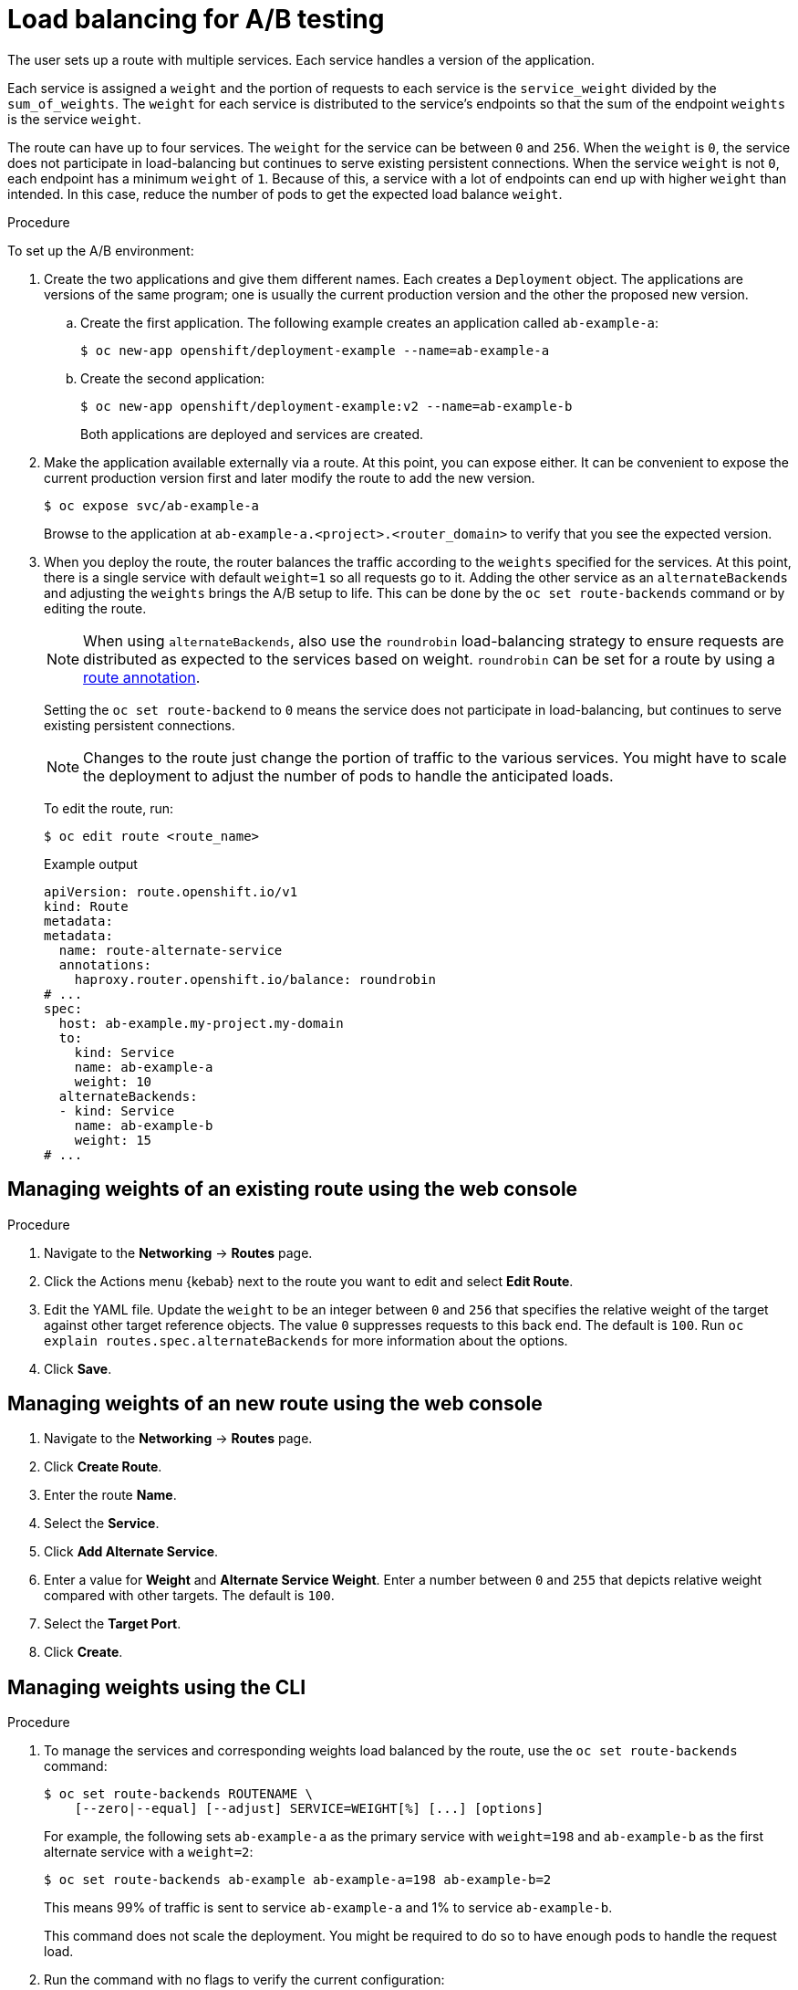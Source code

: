 // Module included in the following assemblies:
//
// * applications/deployments/route-based-deployment-strategies.adoc

:_mod-docs-content-type: PROCEDURE
[id="deployments-ab-testing-lb_{context}"]
= Load balancing for A/B testing

The user sets up a route with multiple services. Each service handles a version of the application.

Each service is assigned a `weight` and the portion of requests to each service is the `service_weight` divided by the `sum_of_weights`. The `weight` for each service is distributed to the service's endpoints so that the sum of the endpoint `weights` is the service `weight`.

The route can have up to four services. The `weight` for the service can be between `0` and `256`. When the `weight` is `0`, the service does not participate in load-balancing but continues to serve existing persistent connections. When the service `weight` is not `0`, each endpoint has a minimum `weight` of `1`. Because of this, a service with a lot of endpoints can end up with higher `weight` than intended. In this case, reduce the number of pods to get the expected load balance `weight`.

////
See the
xref:../../architecture/networking/routes.adoc#alternateBackends[Alternate
Backends and Weights] section for more information.

The web console allows users to set the weighting and show balance between them:

weighting.png[Visualization of Alternate Back Ends in the Web Console]
////

.Procedure

To set up the A/B environment:

. Create the two applications and give them different names. Each creates a `Deployment` object. The applications are versions of the same program; one is usually the current production version and the other the proposed new version.
.. Create the first application. The following example creates an application called `ab-example-a`:
+
[source,terminal]
----
$ oc new-app openshift/deployment-example --name=ab-example-a
----
+
.. Create the second application:
+
[source,terminal]
----
$ oc new-app openshift/deployment-example:v2 --name=ab-example-b
----
+
Both applications are deployed and services are created.

. Make the application available externally via a route. At this point, you can expose either. It can be convenient to expose the current production version first and later modify the route to add the new version.
+
[source,terminal]
----
$ oc expose svc/ab-example-a
----
+
Browse to the application at `ab-example-a.<project>.<router_domain>` to verify that you see the expected version.

. When you deploy the route, the router balances the traffic according to the `weights` specified for the services. At this point, there is a single service with default `weight=1` so all requests go to it. Adding the other service as an `alternateBackends` and adjusting the `weights` brings the A/B setup to life. This can be done by the `oc set route-backends` command or by editing the route.
+
[NOTE]
====
When using `alternateBackends`, also use the `roundrobin` load-balancing strategy to ensure requests are distributed as expected to the services based on weight. `roundrobin` can be set for a route by using a link:https://docs.openshift.com/container-platform/4.13/networking/routes/route-configuration.html#nw-route-specific-annotations_route-configuration[route annotation].
====
+
Setting the `oc set route-backend` to `0` means the service does not participate in load-balancing, but continues to serve existing persistent connections.
+
[NOTE]
====
Changes to the route just change the portion of traffic to the various services. You might have to scale the deployment to adjust the number of pods to handle the anticipated loads.
====
+
To edit the route, run:
+
[source,terminal]
----
$ oc edit route <route_name>
----
+
.Example output
[source,terminal]
----
apiVersion: route.openshift.io/v1
kind: Route
metadata:
metadata:
  name: route-alternate-service
  annotations:
    haproxy.router.openshift.io/balance: roundrobin
# ...
spec:
  host: ab-example.my-project.my-domain
  to:
    kind: Service
    name: ab-example-a
    weight: 10
  alternateBackends:
  - kind: Service
    name: ab-example-b
    weight: 15
# ...
----

[id="deployments-ab-testing-lb-web_{context}"]
== Managing weights of an existing route using the web console

.Procedure

. Navigate to the *Networking* -> *Routes* page.

. Click the Actions menu {kebab} next to the route you want to edit and select *Edit Route*.

. Edit the YAML file. Update the `weight` to be an integer between `0` and `256` that specifies the relative weight of the target against other target reference objects. The value `0` suppresses requests to this back end. The default is `100`. Run `oc explain routes.spec.alternateBackends` for more information about the options.

. Click *Save*.

[id="deployments-ab-testing-lb-web-new-route_{context}"]
== Managing weights of an new route using the web console

. Navigate to the *Networking* -> *Routes* page.

. Click *Create Route*.

. Enter the route *Name*.

. Select the *Service*.

. Click *Add Alternate Service*.

. Enter a value for *Weight* and *Alternate Service Weight*. Enter a number between `0` and `255` that depicts relative weight compared with other targets. The default is `100`.

. Select the *Target Port*.

. Click *Create*.

[id="deployments-ab-testing-lb-cli_{context}"]
== Managing weights using the CLI

.Procedure

. To manage the services and corresponding weights load balanced by the route, use the `oc set route-backends` command:
+
[source,terminal]
----
$ oc set route-backends ROUTENAME \
    [--zero|--equal] [--adjust] SERVICE=WEIGHT[%] [...] [options]
----
+
For example, the following sets `ab-example-a` as the primary service with `weight=198` and `ab-example-b` as the first alternate service with a `weight=2`:
+
[source,terminal]
----
$ oc set route-backends ab-example ab-example-a=198 ab-example-b=2
----
+
This means 99% of traffic is sent to service `ab-example-a` and 1% to service `ab-example-b`.
+
This command does not scale the deployment. You might be required to do so to have enough pods to handle the request load.

. Run the command with no flags to verify the current configuration:
+
[source,terminal]
----
$ oc set route-backends ab-example
----
+
.Example output
[source,terminal]
----
NAME                    KIND     TO           WEIGHT
routes/ab-example       Service  ab-example-a 198 (99%)
routes/ab-example       Service  ab-example-b 2   (1%)
----

. To alter the weight of an individual service relative to itself or to the primary service, use the `--adjust` flag. Specifying a percentage adjusts the service relative to either the primary or the first alternate (if you specify the primary). If there are other backends, their weights are kept proportional to the changed.
+
The following example alters the weight of `ab-example-a` and `ab-example-b` services:
+
[source,terminal]
----
$ oc set route-backends ab-example --adjust ab-example-a=200 ab-example-b=10
----
+
Alternatively, alter the weight of a service by specifying a percentage:
+
[source,terminal]
----
$ oc set route-backends ab-example --adjust ab-example-b=5%
----
+
By specifying `+` before the percentage declaration, you can adjust a weighting relative to the current setting. For example:
+
[source,terminal]
----
$ oc set route-backends ab-example --adjust ab-example-b=+15%
----
+
The `--equal` flag sets the `weight` of all services to `100`:
+
[source,terminal]
----
$ oc set route-backends ab-example --equal
----
+
The `--zero` flag sets the `weight` of all services to `0`. All requests then return with a 503 error.
+
[NOTE]
====
Not all routers may support multiple or weighted backends.
====

[id="deployments-ab-one-service-multi-dc_{context}"]
== One service, multiple `Deployment` objects

.Procedure

. Create a new application, adding a label `ab-example=true` that will be common to all shards:
+
[source,terminal]
----
$ oc new-app openshift/deployment-example --name=ab-example-a --as-deployment-config=true --labels=ab-example=true --env=SUBTITLE\=shardA
----
+
[source,terminal]
----
$ oc delete svc/ab-example-a
----
+
The application is deployed and a service is created. This is the first shard.

. Make the application available via a route, or use the service IP directly:
+
[source,terminal]
----
$ oc expose deployment ab-example-a --name=ab-example --selector=ab-example\=true
----
+
[source,terminal]
----
$ oc expose service ab-example
----

. Browse to the application at `ab-example-<project_name>.<router_domain>` to verify you see the `v1` image.

. Create a second shard based on the same source image and label as the first shard, but with a different tagged version and unique environment variables:
+
[source,terminal]
----
$ oc new-app openshift/deployment-example:v2 \
    --name=ab-example-b --labels=ab-example=true \
    SUBTITLE="shard B" COLOR="red" --as-deployment-config=true
----
+
[source,terminal]
----
$ oc delete svc/ab-example-b
----

. At this point, both sets of pods are being served under the route. However, because both browsers (by leaving a connection open) and the router (by default, through a cookie) attempt to preserve your connection to a back-end server, you might not see both shards being returned to you.
+
To force your browser to one or the other shard:

.. Use the `oc scale` command to reduce replicas of `ab-example-a` to `0`.
+
[source,terminal]
----
$ oc scale dc/ab-example-a --replicas=0
----
+
Refresh your browser to show `v2` and `shard B` (in red).

.. Scale `ab-example-a` to `1` replica and `ab-example-b` to `0`:
+
[source,terminal]
----
$ oc scale dc/ab-example-a --replicas=1; oc scale dc/ab-example-b --replicas=0
----
+
Refresh your browser to show `v1` and `shard A` (in blue).

. If you trigger a deployment on either shard, only the pods in that shard are affected. You can trigger a deployment by changing the `SUBTITLE` environment variable in either `Deployment` object:
+
[source,terminal]
----
$ oc edit dc/ab-example-a
----
+
or
+
[source,terminal]
----
$ oc edit dc/ab-example-b
----

